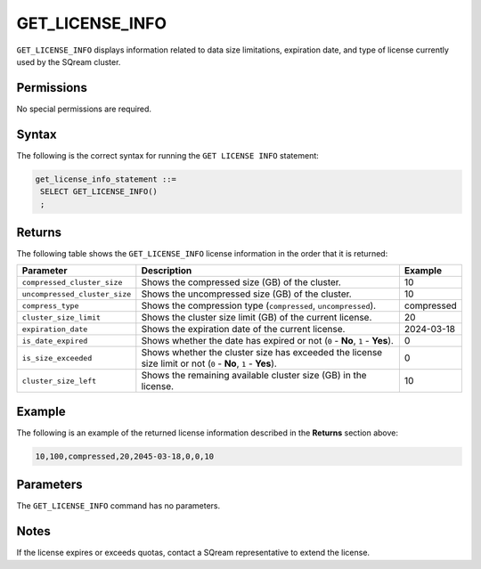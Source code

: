 .. _get_license_info:

********************
GET_LICENSE_INFO
********************
``GET_LICENSE_INFO`` displays information related to data size limitations, expiration date, and type of license currently used by the SQream cluster.
   
Permissions
=============
No special permissions are required.

Syntax
==========
The following is the correct syntax for running the ``GET LICENSE INFO`` statement:

.. code-block:: postgres
  
   get_license_info_statement ::=
    SELECT GET_LICENSE_INFO()
    ;

Returns
==========
The following table shows the ``GET_LICENSE_INFO`` license information in the order that it is returned:

.. list-table:: 
   :widths: auto
   :header-rows: 1
   
   * - Parameter
     - Description
     - Example
   * - ``compressed_cluster_size``
     - Shows the compressed size (GB) of the cluster.
     - 10
   * - ``uncompressed_cluster_size``
     - Shows the uncompressed size (GB) of the cluster.
     - 10
   * - ``compress_type``
     - Shows the compression type (``compressed``, ``uncompressed``).
     - compressed
   * - ``cluster_size_limit``
     - Shows the cluster size limit (GB) of the current license.
     - 20
   * - ``expiration_date``
     - Shows the expiration date of the current license.
     - 2024-03-18
   * - ``is_date_expired``
     - Shows whether the date has expired or not (``0`` - **No**, ``1`` - **Yes**).
     - 0
   * - ``is_size_exceeded``
     - Shows whether the cluster size has exceeded the license size limit or not (``0`` - **No**, ``1`` - **Yes**).
     - 0
   * - ``cluster_size_left``
     - Shows the remaining available cluster size (GB) in the license.
     - 10
	 
Example
===========
The following is an example of the returned license information described in the **Returns** section above:
  
.. code-block:: psql
     
   10,100,compressed,20,2045-03-18,0,0,10

Parameters
============
The ``GET_LICENSE_INFO`` command has no parameters.

Notes
=========
If the license expires or exceeds quotas, contact a SQream representative to extend the license.
